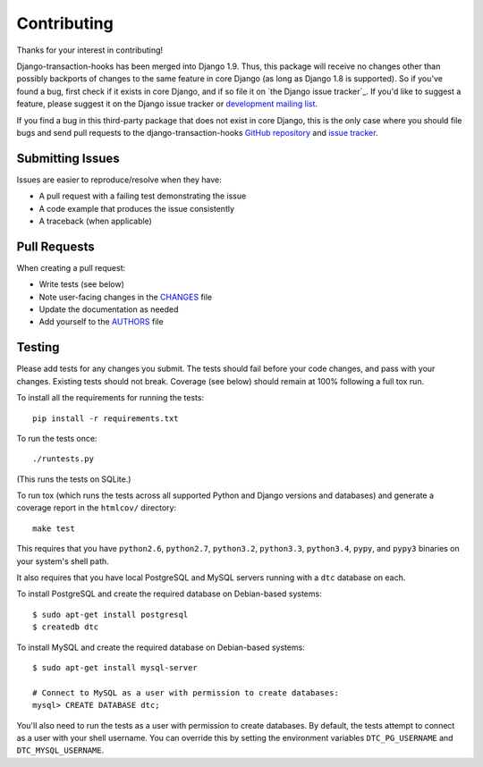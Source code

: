 Contributing
============

Thanks for your interest in contributing!

Django-transaction-hooks has been merged into Django 1.9. Thus, this package
will receive no changes other than possibly backports of changes to the same
feature in core Django (as long as Django 1.8 is supported). So if you've found
a bug, first check if it exists in core Django, and if so file it on `the
Django issue tracker`_. If you'd like to suggest a feature, please suggest it
on the Django issue tracker or `development mailing list`_.

If you find a bug in this third-party package that does not exist in core
Django, this is the only case where you should file bugs and send pull requests
to the django-transaction-hooks `GitHub repository`_ and `issue tracker`_.

.. _Django issue tracker: https://code.djangoproject.com/
.. _development mailing list: https://groups.google.com/forum/#!forum/django-developers
.. _GitHub repository: https://github.com/carljm/django-transaction-hooks/
.. _issue tracker: https://github.com/carljm/django-transaction-hooks/issues


Submitting Issues
-----------------

Issues are easier to reproduce/resolve when they have:

- A pull request with a failing test demonstrating the issue
- A code example that produces the issue consistently
- A traceback (when applicable)


Pull Requests
-------------

When creating a pull request:

- Write tests (see below)
- Note user-facing changes in the `CHANGES`_ file
- Update the documentation as needed
- Add yourself to the `AUTHORS`_ file

.. _AUTHORS: AUTHORS.rst
.. _CHANGES: CHANGES.rst


Testing
-------

Please add tests for any changes you submit. The tests should fail before your
code changes, and pass with your changes. Existing tests should not
break. Coverage (see below) should remain at 100% following a full tox run.

To install all the requirements for running the tests::

    pip install -r requirements.txt

To run the tests once::

    ./runtests.py

(This runs the tests on SQLite.)

To run tox (which runs the tests across all supported Python and Django
versions and databases) and generate a coverage report in the ``htmlcov/``
directory::

    make test

This requires that you have ``python2.6``, ``python2.7``, ``python3.2``,
``python3.3``, ``python3.4``, ``pypy``, and ``pypy3`` binaries on your system's
shell path.

It also requires that you have local PostgreSQL and MySQL servers running with
a ``dtc`` database on each.

To install PostgreSQL and create the required database on Debian-based
systems::

    $ sudo apt-get install postgresql
    $ createdb dtc

To install MySQL and create the required database on Debian-based systems::

    $ sudo apt-get install mysql-server

    # Connect to MySQL as a user with permission to create databases:
    mysql> CREATE DATABASE dtc;

You'll also need to run the tests as a user with permission to create
databases. By default, the tests attempt to connect as a user with your shell
username. You can override this by setting the environment variables
``DTC_PG_USERNAME`` and ``DTC_MYSQL_USERNAME``.
